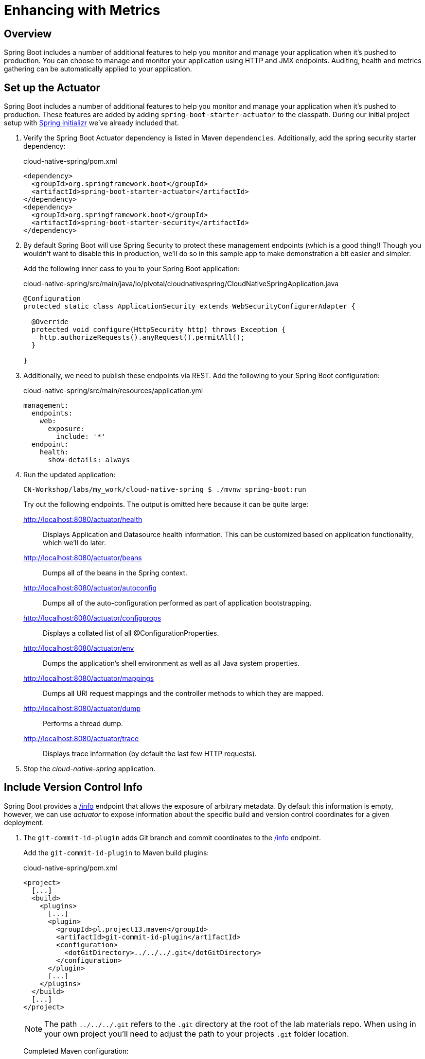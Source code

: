 ifdef::env-github[]
:tip-caption: :bulb:
:note-caption: :information_source:
:important-caption: :heavy_exclamation_mark:
:caution-caption: :fire:
:warning-caption: :warning:
endif::[]
:spring-boot-version: 1.5.9

= Enhancing with Metrics

== Overview

[.lead]
Spring Boot includes a number of additional features to help you monitor and manage your application when it’s pushed to production. You can choose to manage and monitor your application using HTTP and JMX endpoints. Auditing, health and metrics gathering can be automatically applied to your application.

== Set up the Actuator

Spring Boot includes a number of additional features to help you monitor and manage your application when it’s pushed to production. These features are added by adding `spring-boot-starter-actuator` to the classpath.  During our initial project setup with https://start.spring.io[Spring Initializr] we've already included that.

. Verify the Spring Boot Actuator dependency is listed in Maven `dependencies`.  Additionally, add the spring security starter dependency:
+
.cloud-native-spring/pom.xml
[source,xml]
----
<dependency>
  <groupId>org.springframework.boot</groupId>
  <artifactId>spring-boot-starter-actuator</artifactId>
</dependency>
<dependency>
  <groupId>org.springframework.boot</groupId>
  <artifactId>spring-boot-starter-security</artifactId>
</dependency>
----

. By default Spring Boot will use Spring Security to protect these management endpoints (which is a good thing!) Though you wouldn’t want to disable this in production, we’ll do so in this sample app to make demonstration a bit easier and simpler.
+
Add the following inner cass to you to your Spring Boot application:
+
.cloud-native-spring/src/main/java/io/pivotal/cloudnativespring/CloudNativeSpringApplication.java
[source,java,numbered]
----
@Configuration
protected static class ApplicationSecurity extends WebSecurityConfigurerAdapter {

  @Override
  protected void configure(HttpSecurity http) throws Exception {
    http.authorizeRequests().anyRequest().permitAll();
  }

}
----

. Additionally, we need to publish these endpoints via REST.  Add the following to your Spring Boot configuration:

+
.cloud-native-spring/src/main/resources/application.yml
[source,yaml]
----
management:
  endpoints:
    web:
      exposure:
        include: '*'
  endpoint:
    health:
      show-details: always
----

. Run the updated application:
+
[source,bash]
----
CN-Workshop/labs/my_work/cloud-native-spring $ ./mvnw spring-boot:run
----
+
Try out the following endpoints. The output is omitted here because it can be quite large:

http://localhost:8080/actuator/health::
Displays Application and Datasource health information.  This can be customized based on application functionality, which we'll do later.

http://localhost:8080/actuator/beans::
Dumps all of the beans in the Spring context.

http://localhost:8080/actuator/autoconfig::
Dumps all of the auto-configuration performed as part of application bootstrapping.

http://localhost:8080/actuator/configprops::
Displays a collated list of all @ConfigurationProperties.

http://localhost:8080/actuator/env::
Dumps the application’s shell environment as well as all Java system properties.

http://localhost:8080/actuator/mappings::
Dumps all URI request mappings and the controller methods to which they are mapped.

http://localhost:8080/actuator/dump::
Performs a thread dump.

http://localhost:8080/actuator/trace::
Displays trace information (by default the last few HTTP requests).

. Stop the _cloud-native-spring_ application.

== Include Version Control Info

Spring Boot provides a http://localhost:8080/info[/info] endpoint that allows the exposure of arbitrary metadata. By default this information is empty, however, we can use _actuator_ to expose information about the specific build and version control coordinates for a given deployment.

. The `git-commit-id-plugin` adds Git branch and commit coordinates to the http://localhost:8080/info[/info] endpoint.
+
Add the `git-commit-id-plugin` to Maven build plugins:
+
.cloud-native-spring/pom.xml
[source,xml]
----
<project>
  [...]
  <build>
    <plugins>
      [...]
      <plugin>
        <groupId>pl.project13.maven</groupId>
        <artifactId>git-commit-id-plugin</artifactId>
        <configuration>
          <dotGitDirectory>../../../.git</dotGitDirectory>
        </configuration>
      </plugin>
      [...]
    </plugins>
  </build>
  [...]
</project>
----
+
NOTE: The path `../../../.git` refers to the `.git` directory at the root of the lab materials repo. When using in your own project you'll need to adjust the path to your projects `.git` folder location.
+
Completed Maven configuration:
+
.cloud-native-spring/pom.xml
[source,xml,subs="verbatim,attributes"]
----
<?xml version="1.0" encoding="UTF-8"?>
<project xmlns="http://maven.apache.org/POM/4.0.0" xmlns:xsi="http://www.w3.org/2001/XMLSchema-instance"
  xsi:schemaLocation="http://maven.apache.org/POM/4.0.0 http://maven.apache.org/xsd/maven-4.0.0.xsd">
  <modelVersion>4.0.0</modelVersion>

  <groupId>io.pivotal</groupId>
  <artifactId>cloud-native-spring</artifactId>
  <version>0.0.1-SNAPSHOT</version>
  <packaging>jar</packaging>

  <name>cloud-native-spring</name>
  <description>Demo project for Spring Boot</description>

  <parent>
    <groupId>org.springframework.boot</groupId>
    <artifactId>spring-boot-starter-parent</artifactId>
    <version>{spring-boot-version}.RELEASE</version>
    <relativePath/> <!-- lookup parent from repository -->
  </parent>

  <properties>
    <project.build.sourceEncoding>UTF-8</project.build.sourceEncoding>
    <java.version>1.8</java.version>
  </properties>

  <dependencies>
    <dependency>
      <groupId>org.springframework.boot</groupId>
      <artifactId>spring-boot-starter-actuator</artifactId>
    </dependency>
    <dependency>
      <groupId>org.springframework.boot</groupId>
      <artifactId>spring-boot-starter-data-jpa</artifactId>
    </dependency>
    <dependency>
      <groupId>org.springframework.boot</groupId>
      <artifactId>spring-boot-starter-data-rest</artifactId>
    </dependency>
    <dependency>
      <groupId>org.springframework.boot</groupId>
      <artifactId>spring-boot-starter-web</artifactId>
    </dependency>

    <dependency>
      <groupId>com.h2database</groupId>
      <artifactId>h2</artifactId>
      <scope>runtime</scope>
    </dependency>
    <dependency>
      <groupId>mysql</groupId>
      <artifactId>mysql-connector-java</artifactId>
      <scope>runtime</scope>
    </dependency>
    <dependency>
      <groupId>org.springframework.boot</groupId>
      <artifactId>spring-boot-starter-test</artifactId>
      <scope>test</scope>
    </dependency>
  </dependencies>

  <build>
    <plugins>
      <plugin>
        <groupId>org.springframework.boot</groupId>
        <artifactId>spring-boot-maven-plugin</artifactId>
      </plugin>
      <plugin>
        <groupId>pl.project13.maven</groupId>
        <artifactId>git-commit-id-plugin</artifactId>
        <configuration>
          <dotGitDirectory>../../../.git</dotGitDirectory>
        </configuration>
      </plugin>
    </plugins>
  </build>


</project>
----

. Run the _cloud-native-spring_ application:
+
[source,bash]
----
CN-Workshop/labs/my_work/cloud-native-spring $ ./mvnw spring-boot:run
----

. Browse to the http://localhost:8080/actuator/info[info] endpoint. Git commit information is now included:
+
[source,json]
----
{
  "git" : {
    "commit" : {
      "time" : "2017-11-08T16:14:50.000+0000",
      "id" : "0966076"
    },
    "branch" : "master"
  }
}
----

. Stop the _cloud-native-spring_ application
+
*What Just Happened?*
+
By including the `git-commit-id-plugin`, details about git commit information will be included in the http://localhost:8080/info[/info] endpoint. Git information is captured in a `git.properties` file that is generated with the build.
+
For reference, review the generated file:
+
.cloud-native-spring/target/classes/git.properties
[source,txt]
----
#Generated by Git-Commit-Id-Plugin
#Wed Nov 08 10:14:59 CST 2017
git.branch=master
git.build.host=user.local
git.build.time=2017-11-08T10\:14\:59-0600
git.build.user.email=user@example.com
...
----

== Include Build Info

. Add the following properties to your Spring Boot configuration:
+
.cloud-native-spring/src/main/resources/application.yml
[source,yaml]
----
info: # add this section
  build:
    artifact: @project.artifactId@
    name: @project.name@
    description: @project.description@
    version: @project.version@
----
+
These will add the project’s Maven coordinates to the http://localhost:8080/info[/info] endpoint. The Spring Boot Maven plugin will cause them to automatically be replaced in the assembled JAR.
+
NOTE: If Spring Tool Suite reports a problem with the application.yml due to @ character the problem can safely be ignored.  If you _really_ want to git rid of the error message, wrap the values in quotes. Example: `artifact: "@project.artifactId@"`

. Build and run the cloud-native-spring application:
+
[source,bash]
----
CN-Workshop/labs/my_work/cloud-native-spring $ ./mvnw spring-boot:run
----

. Browse to the http://localhost:8080/info[/info] endpoint. Build information is now included:
+
[source,json]
----
{
  "build" : {
    "artifact" : "cloud-native-spring",
    "name" : "cloud-native-spring",
    "description" : "Demo project for Spring Boot",
    "version" : "0.0.1-SNAPSHOT"
  },
  "git" : {
    "commit" : {
      "time" : "2017-11-08T16:14:50.000+0000",
      "id" : "0966076"
    },
    "branch" : "master"
  }
}
----

. Stop the _cloud-native-spring_ application.
+
*What Just Happened?*
+
We have mapped Maven properties from the `pom.xml` into the http://localhost:8080/info[/info] endpoint.
+
Read more about exposing data in the http://localhost:8080/info[/info] endpoint http://docs.spring.io/spring-boot/docs/current/reference/htmlsingle/#production-ready[here]

== Health Indicators

Spring Boot provides a http://localhost:8080/health[/health] endpoint that exposes various health indicators that describe the health of the given application.

Normally, when Spring Security is not enabled, the http://localhost:8080/health[/health] endpoint will only expose an UP or DOWN value.

[source,json]
----
{
  "status": "UP"
}
----

. To simplify working with the endpoint for this lab, we will turn off additional security for the health endpoint.
+
Add the following to your Spring Boot configuration:
+
.cloud-native-spring/src/main/resources/application.yml
[source,yaml]
----
management: # add this section
  security:
    enabled: false
----

. Build and run the _cloud-native-spring_ application:
+
[source,bash]
----
CN-Workshop/labs/my_work/cloud-native-spring $ ./mvnw spring-boot:run
----

. Browse to the http://localhost:8080/health[/health] endpoint. Out of the box is a `DiskSpaceHealthIndicator` that monitors health in terms of available disk space. Would your Ops team like to know if the app is close to running out of disk space? `DiskSpaceHealthIndicator` can be customized via `DiskSpaceHealthIndicatorProperties`. For instance, setting a different threshold for when to report the status as DOWN.
+
[source,json]
----
{
  "status" : "UP",
  "diskSpace" : {
    "status" : "UP",
    "total" : 499283816448,
    "free" : 133883150336,
    "threshold" : 10485760
  },
  "db" : {
    "status" : "UP",
    "database" : "H2",
    "hello" : 1
  }
}
----

. Stop the _cloud-native-spring_ application.

. Let's create a custom health indicator that will randomize the health check.
+
Create the class `io.pivotal.cloudnativespring.FlappingHealthIndicator` and into it paste the following code:
+
.cloud-native-spring/src/main/java/io/pivotal/cloudnativespring/FlappingHealthIndicator.java
[source,java,numbered]
----
package io.pivotal.cloudnativespring;

import java.util.Random;

import org.springframework.boot.actuate.health.Health;
import org.springframework.boot.actuate.health.HealthIndicator;
import org.springframework.stereotype.Component;

@Component
public class FlappingHealthIndicator implements HealthIndicator {

    private Random random = new Random(System.currentTimeMillis());

    @Override
    public Health health() {
        int result = random.nextInt(100);
        if (result < 50) {
            return Health.down().withDetail("flapper", "failure").withDetail("random", result).build();
        } else {
            return Health.up().withDetail("flapper", "ok").withDetail("random", result).build();
        }
    }
}
----

. Build and run the _cloud-native-spring_ application:
+
[source,bash]
----
CN-Workshop/labs/my_work/cloud-native-spring $ ./mvnw spring-boot:run
----

. Browse to the http://localhost:8080/health[/health] endpoint and verify that the output is similar to the following (and changes randomly!).
+
[source,json]
----
{
  "status" : "DOWN",
  "flapping" : {
    "status" : "DOWN",
    "flapper" : "failure",
    "random" : 48
  },
  "diskSpace" : {
    "status" : "UP",
    "total" : 499283816448,
    "free" : 133891973120,
    "threshold" : 10485760
  },
  "db" : {
    "status" : "UP",
    "database" : "H2",
    "hello" : 1
  }
}
----

== Metrics

Spring Boot provides a http://localhost:8080/metrics[/metrics] endpoint that exposes several automatically collected metrics for your application. It also allows for the creation of custom metrics.

. Browse to the http://localhost:8080/metrics[/metrics] endpoint. Review the metrics exposed:
+
[source,json]
----
{
 "names": [
 "jvm.memory.max",
"jvm.threads.states",
"jdbc.connections.active",
"process.files.max",
"jvm.gc.memory.promoted",
"system.load.average.1m",
"jvm.memory.used",
"jvm.gc.max.data.size",
"jdbc.connections.max",
"jdbc.connections.min",
"jvm.memory.committed",
"system.cpu.count",
"logback.events",
"tomcat.global.sent",
"jvm.buffer.memory.used",
"tomcat.sessions.created",
"jvm.threads.daemon",
"system.cpu.usage",
"jvm.gc.memory.allocated",
"tomcat.global.request.max",
"hikaricp.connections.idle",
"hikaricp.connections.pending",
"tomcat.global.request",
"tomcat.sessions.expired",
"hikaricp.connections",
"jvm.threads.live",
"jvm.threads.peak",
"tomcat.global.received",
"hikaricp.connections.active",
"hikaricp.connections.creation",
"process.uptime",
"tomcat.sessions.rejected",
"http.server.requests",
"process.cpu.usage",
"tomcat.threads.config.max",
"jvm.classes.loaded",
"hikaricp.connections.max",
"hikaricp.connections.min",
"jvm.gc.pause",
"jvm.classes.unloaded",
"tomcat.global.error",
"tomcat.sessions.active.current",
"tomcat.sessions.alive.max",
"jvm.gc.live.data.size",
"hikaricp.connections.usage",
"tomcat.threads.current",
"hikaricp.connections.timeout",
"process.files.open",
"jvm.buffer.count",
"jvm.buffer.total.capacity",
"tomcat.sessions.active.max",
"hikaricp.connections.acquire",
"tomcat.threads.busy",
"process.start.time"
]
}
----

. Append the metrics name to the URL to view the metric data (E.G. /actuator/metrics/jvm.memory.max):
+
[source,json]
----
{
"name": "jvm.memory.max",
"description": "The maximum amount of memory in bytes that can be used for memory management",
"baseUnit": "bytes",
"measurements": [
{
"statistic": "VALUE",
"value": 5570035711
}
],
"availableTags": [
{
"tag": "area",
"values": [
"heap",
"nonheap"
]
},
{
"tag": "id",
"values": [
"Compressed Class Space",
"PS Survivor Space",
"PS Old Gen",
"Metaspace",
"PS Eden Space",
"Code Cache"
]
}
]
}
----

. Stop the _cloud-native-spring_ application.

== Deploy _cloud-native-spring_ to Pivotal Cloud Foundry
. Build the application:
+
[source,bash]
----
CN-Workshop/labs/my_work/cloud-native-spring $ ./mvnw package
----

. When running a Spring Boot application on Pivotal Cloud Foundry with the actuator endpoints enabled, you can visualize actuator management information on the Apps Manager dashboard.  To enable this there are a few properties we need to add.
+
Add the following to your Spring Boot configuration:
+
.cloud-native-spring/src/main/resources/application.yml
[source,yaml,subs="verbatim,attributes"]
----
management:
  info:
    git:
      mode: full
----

. Rebuild the application
+
[source,bash]
----
CN-Workshop/labs/my_work/cloud-native-spring $ ./mvnw package
----

. Push application into Cloud Foundry
+
[source,bash]
----
CN-Workshop/labs/my_work/cloud-native-spring $ cf push
----

. Find the URL created for your app in the health status report and browse to your app.  Also view your application details in the Apps Manager UI:
+
image::images/appsman.jpg[]

. From this UI you can also dynamically change logging levels:
+
image::images/logging.jpg[]

*Congratulations!* You’ve just learned how to add health and metrics to any Spring Boot application.
